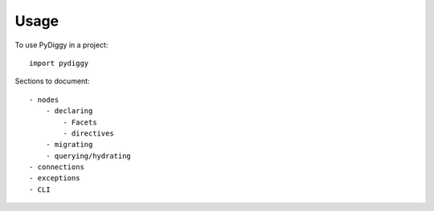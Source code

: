 =====
Usage
=====

To use PyDiggy in a project::

    import pydiggy


Sections to document::

    - nodes
        - declaring
            - Facets
            - directives
        - migrating
        - querying/hydrating
    - connections
    - exceptions
    - CLI